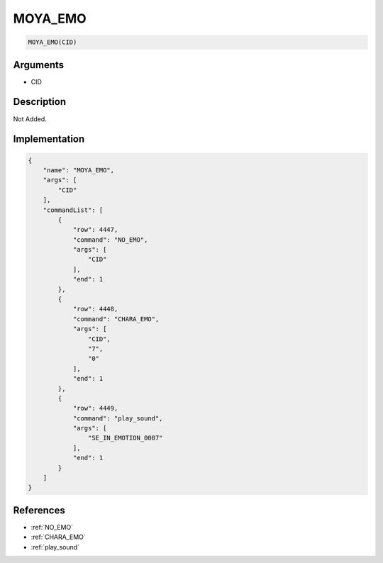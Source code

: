 .. _MOYA_EMO:

MOYA_EMO
========================

.. code-block:: text

	MOYA_EMO(CID)


Arguments
------------

* CID

Description
-------------

Not Added.

Implementation
-------------

.. code-block:: json

	{
	    "name": "MOYA_EMO",
	    "args": [
	        "CID"
	    ],
	    "commandList": [
	        {
	            "row": 4447,
	            "command": "NO_EMO",
	            "args": [
	                "CID"
	            ],
	            "end": 1
	        },
	        {
	            "row": 4448,
	            "command": "CHARA_EMO",
	            "args": [
	                "CID",
	                "7",
	                "0"
	            ],
	            "end": 1
	        },
	        {
	            "row": 4449,
	            "command": "play_sound",
	            "args": [
	                "SE_IN_EMOTION_0007"
	            ],
	            "end": 1
	        }
	    ]
	}

References
-------------
* :ref:`NO_EMO`
* :ref:`CHARA_EMO`
* :ref:`play_sound`
